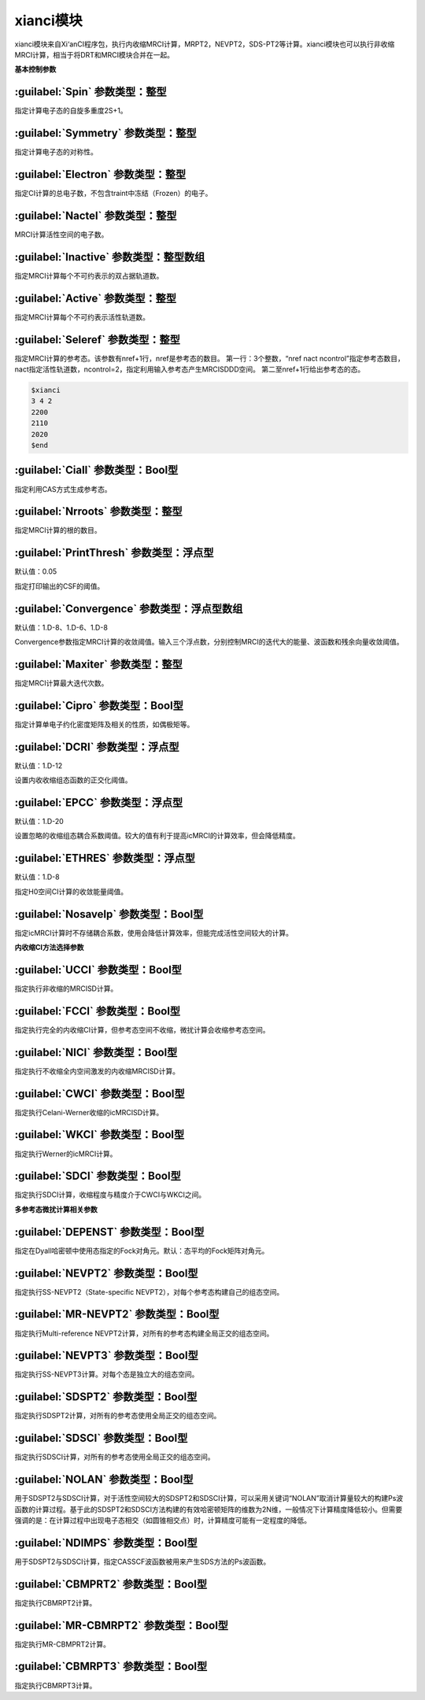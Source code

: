 xianci模块
================================================
xianci模块来自Xi‘anCI程序包，执行内收缩MRCI计算，MRPT2，NEVPT2，SDS-PT2等计算。xianci模块也可以执行非收缩MRCI计算，相当于将DRT和MRCI模块合并在一起。

**基本控制参数**

:guilabel:`Spin` 参数类型：整型
------------------------------------------------
指定计算电子态的自旋多重度2S+1。

:guilabel:`Symmetry` 参数类型：整型
------------------------------------------------
指定计算电子态的对称性。

:guilabel:`Electron` 参数类型：整型
------------------------------------------------
指定CI计算的总电子数，不包含traint中冻结（Frozen）的电子。

:guilabel:`Nactel` 参数类型：整型
------------------------------------------------
MRCI计算活性空间的电子数。

:guilabel:`Inactive` 参数类型：整型数组
------------------------------------------------
指定MRCI计算每个不可约表示的双占据轨道数。

:guilabel:`Active` 参数类型：整型
------------------------------------------------
指定MRCI计算每个不可约表示活性轨道数。

:guilabel:`Seleref` 参数类型：整型
------------------------------------------------
指定MRCI计算的参考态。该参数有nref+1行，nref是参考态的数目。
第一行：3个整数，“nref nact ncontrol”指定参考态数目，nact指定活性轨道数，ncontrol=2，指定利用输入参考态产生MRCISDDD空间。
第二至nref+1行给出参考态的态。

.. code-block:: python

     $xianci
     3 4 2
     2200
     2110
     2020
     $end

:guilabel:`Ciall` 参数类型：Bool型
------------------------------------------------
指定利用CAS方式生成参考态。

:guilabel:`Nrroots` 参数类型：整型
------------------------------------------------
指定MRCI计算的根的数目。

:guilabel:`PrintThresh` 参数类型：浮点型
------------------------------------------------
默认值：0.05

指定打印输出的CSF的阈值。

:guilabel:`Convergence` 参数类型：浮点型数组
------------------------------------------------
默认值：1.D-8、1.D-6、1.D-8

Convergence参数指定MRCI计算的收敛阈值。输入三个浮点数，分别控制MRCI的迭代大的能量、波函数和残余向量收敛阈值。

:guilabel:`Maxiter` 参数类型：整型
------------------------------------------------
指定MRCI计算最大迭代次数。

:guilabel:`Cipro` 参数类型：Bool型
------------------------------------------------
指定计算单电子约化密度矩阵及相关的性质，如偶极矩等。

:guilabel:`DCRI` 参数类型：浮点型
------------------------------------------------
默认值：1.D-12

设置内收收缩组态函数的正交化阈值。

:guilabel:`EPCC` 参数类型：浮点型
------------------------------------------------
默认值：1.D-20

设置忽略的收缩组态耦合系数阈值。较大的值有利于提高icMRCI的计算效率，但会降低精度。

:guilabel:`ETHRES` 参数类型：浮点型
------------------------------------------------
默认值：1.D-8

指定H0空间CI计算的收敛能量阈值。

:guilabel:`Nosavelp` 参数类型：Bool型
------------------------------------------------
指定icMRCI计算时不存储耦合系数，使用会降低计算效率，但能完成活性空间较大的计算。

**内收缩CI方法选择参数**

:guilabel:`UCCI` 参数类型：Bool型
------------------------------------------------
指定执行非收缩的MRCISD计算。

:guilabel:`FCCI` 参数类型：Bool型
------------------------------------------------
指定执行完全的内收缩CI计算，但参考态空间不收缩，微扰计算会收缩参考态空间。

:guilabel:`NICI` 参数类型：Bool型
------------------------------------------------
指定执行不收缩全内空间激发的内收缩MRCISD计算。

:guilabel:`CWCI` 参数类型：Bool型
------------------------------------------------
指定执行Celani-Werner收缩的icMRCISD计算。

:guilabel:`WKCI` 参数类型：Bool型
------------------------------------------------
指定执行Werner的icMRCI计算。

:guilabel:`SDCI` 参数类型：Bool型
------------------------------------------------
指定执行SDCI计算，收缩程度与精度介于CWCI与WKCI之间。

**多参考态微扰计算相关参数**

:guilabel:`DEPENST` 参数类型：Bool型
------------------------------------------------
指定在Dyall哈密顿中使用态指定的Fock对角元。默认：态平均的Fock矩阵对角元。

:guilabel:`NEVPT2` 参数类型：Bool型
------------------------------------------------
指定执行SS-NEVPT2（State-specific NEVPT2），对每个参考态构建自己的组态空间。

:guilabel:`MR-NEVPT2` 参数类型：Bool型
------------------------------------------------
指定执行Multi-reference NEVPT2计算，对所有的参考态构建全局正交的组态空间。

:guilabel:`NEVPT3` 参数类型：Bool型
------------------------------------------------
指定执行SS-NEVPT3计算。对每个态是独立大的组态空间。

:guilabel:`SDSPT2` 参数类型：Bool型
------------------------------------------------
指定执行SDSPT2计算，对所有的参考态使用全局正交的组态空间。

:guilabel:`SDSCI` 参数类型：Bool型
------------------------------------------------
指定执行SDSCI计算，对所有的参考态使用全局正交的组态空间。

:guilabel:`NOLAN` 参数类型：Bool型
------------------------------------------------
用于SDSPT2与SDSCI计算，对于活性空间较大的SDSPT2和SDSCI计算，可以采用关键词“NOLAN”取消计算量较大的构建Ps波函数的计算过程。基于此的SDSPT2和SDSCI方法构建的有效哈密顿矩阵的维数为2N维，一般情况下计算精度降低较小。但需要强调的是：在计算过程中出现电子态相交（如圆锥相交点）时，计算精度可能有一定程度的降低。

:guilabel:`NDIMPS` 参数类型：Bool型
------------------------------------------------
用于SDSPT2与SDSCI计算，指定CASSCF波函数被用来产生SDS方法的Ps波函数。

:guilabel:`CBMPRT2` 参数类型：Bool型
------------------------------------------------
指定执行CBMRPT2计算。

:guilabel:`MR-CBMRPT2` 参数类型：Bool型
------------------------------------------------
指定执行MR-CBMPRT2计算。

:guilabel:`CBMRPT3` 参数类型：Bool型
------------------------------------------------
指定执行CBMRPT3计算。

